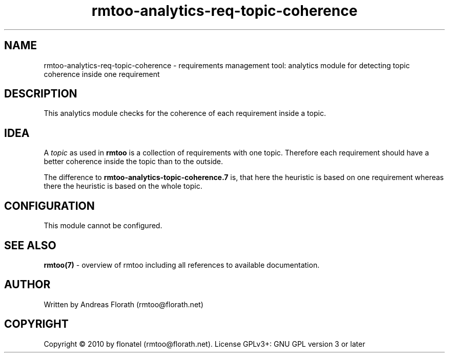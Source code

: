 .\" 
.\" Man page for rmtoo analytics: Requirements based Topic Coherence.
.\"
.\" This is free documentation; you can redistribute it and/or
.\" modify it under the terms of the GNU General Public License as
.\" published by the Free Software Foundation; either version 3 of
.\" the License, or (at your option) any later version.
.\"
.\" The GNU General Public License's references to "object code"
.\" and "executables" are to be interpreted as the output of any
.\" document formatting or typesetting system, including
.\" intermediate and printed output.
.\"
.\" This manual is distributed in the hope that it will be useful,
.\" but WITHOUT ANY WARRANTY; without even the implied warranty of
.\" MERCHANTABILITY or FITNESS FOR A PARTICULAR PURPOSE.  See the
.\" GNU General Public License for more details.
.\"
.\" (c) 2010 by flonatel (rmtoo@florath.net)
.\"
.TH rmtoo-analytics-req-topic-coherence 7 2010-08-08 "User Commands" "Requirements Management"
.SH NAME
rmtoo-analytics-req-topic-coherence \- requirements management tool: analytics
module for detecting topic coherence inside one requirement
.SH DESCRIPTION
This analytics module checks for the coherence of each requirement
inside a topic. 
.SH IDEA
A \fItopic\fR as used in
.B rmtoo
is a collection of requirements with one topic.  Therefore each
requirement should have a better coherence inside the topic than to
the outside.
.P
The difference to \fBrmtoo-analytics-topic-coherence.7\fR is, that
here the heuristic is based on one requirement whereas there the
heuristic is based on the whole topic.
.SH CONFIGURATION
This module cannot be configured.
.SH "SEE ALSO"
.B rmtoo(7)
- overview of rmtoo including all references to available documentation. 
.SH AUTHOR
Written by Andreas Florath (rmtoo@florath.net)
.SH COPYRIGHT
Copyright \(co 2010 by flonatel (rmtoo@florath.net).
License GPLv3+: GNU GPL version 3 or later
